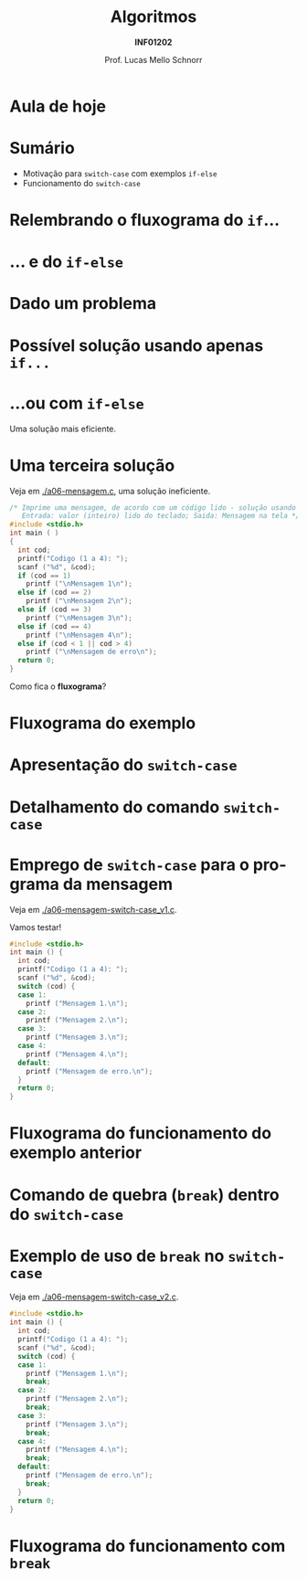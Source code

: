 # -*- coding: utf-8 -*-
# -*- mode: org -*-
#+startup: beamer overview indent
#+LANGUAGE: pt-br
#+TAGS: noexport(n)
#+EXPORT_EXCLUDE_TAGS: noexport
#+EXPORT_SELECT_TAGS: export

#+Title: Algoritmos
#+Subtitle: *INF01202*
#+Author: Prof. Lucas Mello Schnorr
#+Date: \copyleft

#+LaTeX_CLASS: beamer
#+LaTeX_CLASS_OPTIONS: [xcolor=dvipsnames]
#+OPTIONS: title:nil H:1 num:t toc:nil \n:nil @:t ::t |:t ^:t -:t f:t *:t <:t
#+LATEX_HEADER: \input{org-babel.tex}

#+latex: \newcommand{\mytitle}{Comando de seleção =switch-case=}
#+latex: \mytitleslide

* Configuração                                                     :noexport:

#+BEGIN_SRC emacs-lisp
(setq org-latex-listings 'minted
      org-latex-packages-alist '(("" "minted"))
      org-latex-pdf-process
      '("pdflatex -shell-escape -interaction nonstopmode -output-directory %o %f"
        "pdflatex -shell-escape -interaction nonstopmode -output-directory %o %f"))
(setq org-latex-minted-options
       '(("frame" "lines")
         ("fontsize" "\\scriptsize")))
#+END_SRC

#+RESULTS:
| frame    | lines       |
| fontsize | \scriptsize |
* Aula de hoje

#+latex: \cortesia{../../../Algoritmos/Edison/Teoricas/aula06_slide_12.pdf}{Prof. Edison Pignaton de Freitas}

* Sumário

- Motivação para =switch-case= com exemplos =if-else=
- Funcionamento do =switch-case=

* Relembrando o fluxograma do =if=...

#+latex: \cortesia{../../../Algoritmos/Mara/Teoricas/Aula06-Switch_slide_02.pdf}{Prof. Mara Abel}

* ... e do =if-else=

#+latex: \cortesia{../../../Algoritmos/Mara/Teoricas/Aula06-Switch_slide_03.pdf}{Prof. Mara Abel}

* Dado um problema

#+latex: \cortesia{../../../Algoritmos/Mara/Teoricas/Aula06-Switch_slide_04.pdf}{Prof. Mara Abel}

* Possível solução usando apenas =if...=

#+latex: \cortesia{../../../Algoritmos/Claudio/Teorica/Aula06-if_ANINHADO_e_switch_slide_12.pdf}{Prof. Claudio Jung}

* ...ou com =if-else=

Uma solução mais eficiente.

#+latex: \cortesia{../../../Algoritmos/Claudio/Teorica/Aula06-if_ANINHADO_e_switch_slide_13.pdf}{Prof. Claudio Jung}

* Uma terceira solução

Veja em [[./a06-mensagem.c]], uma solução ineficiente.

#+begin_src C :tangle e/a06-mensagem.c
/* Imprime uma mensagem, de acordo com um código lido - solução usando if simples
   Entrada: valor (inteiro) lido do teclado; Saida: Mensagem na tela */
#include <stdio.h>
int main ( )
{
  int cod;
  printf("Codigo (1 a 4): ");
  scanf ("%d", &cod);
  if (cod == 1)
    printf ("\nMensagem 1\n");
  else if (cod == 2)
    printf ("\nMensagem 2\n");
  else if (cod == 3)
    printf ("\nMensagem 3\n");
  else if (cod == 4)
    printf ("\nMensagem 4\n");
  else if (cod < 1 || cod > 4)
    printf ("\nMensagem de erro\n");
  return 0;
}
#+end_src

Como fica o *fluxograma*?

* Fluxograma do exemplo

#+latex: \cortesia{../../../Algoritmos/Mara/Teoricas/Aula06-Switch_slide_07.pdf}{Prof. Mara Abel}

* Apresentação do =switch-case=

#+latex: \cortesia{../../../Algoritmos/Edison/Teoricas/aula06_slide_13.pdf}{Prof. Edison Pignaton de Freitas}

* Detalhamento do comando =switch-case=
  
#+latex: \cortesia{../../../Algoritmos/Edison/Teoricas/aula06_slide_14.pdf}{Prof. Edison Pignaton de Freitas}

* Emprego de =switch-case= para o programa da mensagem

Veja em [[./a06-mensagem-switch-case_v1.c]].

Vamos testar!

#+BEGIN_SRC C :tangle e/a06-mensagem-switch-case_v1.c
#include <stdio.h>
int main () {
  int cod;
  printf("Codigo (1 a 4): ");
  scanf ("%d", &cod);
  switch (cod) {
  case 1:
    printf ("Mensagem 1.\n");
  case 2:
    printf ("Mensagem 2.\n");
  case 3:
    printf ("Mensagem 3.\n");
  case 4:
    printf ("Mensagem 4.\n");
  default:
    printf ("Mensagem de erro.\n");
  }
  return 0;
}
#+END_SRC

* Fluxograma do funcionamento do exemplo anterior

#+latex: \cortesia{../../../Algoritmos/Claudio/Teorica/Aula06-if_ANINHADO_e_switch_slide_16.pdf}{Prof. Claudio Jung}

* Comando de quebra (=break=) dentro do =switch-case=

#+latex: \cortesia{../../../Algoritmos/Claudio/Teorica/Aula06-if_ANINHADO_e_switch_slide_19.pdf}{Prof. Claudio Jung}

* Exemplo de uso de =break= no =switch-case=

Veja em [[./a06-mensagem-switch-case_v2.c]].

#+BEGIN_SRC C :tangle e/a06-mensagem-switch-case_v2.c
#include <stdio.h>
int main () {
  int cod;
  printf("Codigo (1 a 4): ");
  scanf ("%d", &cod);
  switch (cod) {
  case 1:
    printf ("Mensagem 1.\n");
    break;
  case 2:
    printf ("Mensagem 2.\n");
    break;
  case 3:
    printf ("Mensagem 3.\n");
    break;
  case 4:
    printf ("Mensagem 4.\n");
    break;
  default:
    printf ("Mensagem de erro.\n");
    break;
  }
  return 0;
}
#+END_SRC

* Fluxograma do funcionamento com =break=

#+latex: \cortesia{../../../Algoritmos/Claudio/Teorica/Aula06-if_ANINHADO_e_switch_slide_20.pdf}{Prof. Claudio Jung}

